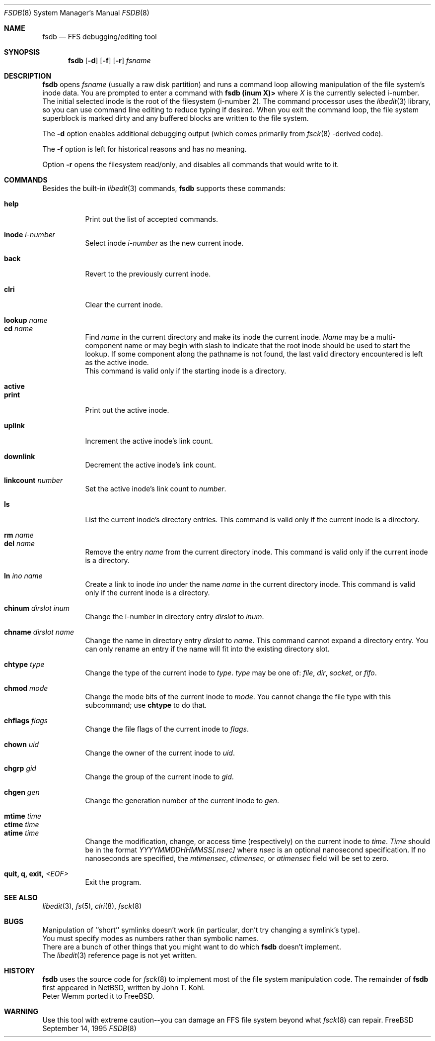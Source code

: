 .\"	$NetBSD: fsdb.8,v 1.2 1995/10/08 23:18:08 thorpej Exp $
.\"
.\" Copyright (c) 1995 John T. Kohl
.\" All rights reserved.
.\"
.\" Redistribution and use in source and binary forms, with or without
.\" modification, are permitted provided that the following conditions
.\" are met:
.\" 1. Redistributions of source code must retain the above copyright
.\"    notice, this list of conditions and the following disclaimer.
.\" 2. Redistributions in binary form must reproduce the above copyright
.\"    notice, this list of conditions and the following disclaimer in the
.\"    documentation and/or other materials provided with the distribution.
.\" 3. The name of the author may not be used to endorse or promote products
.\"    derived from this software without specific prior written permission.
.\"
.\" THIS SOFTWARE IS PROVIDED BY THE AUTHOR `AS IS'' AND ANY EXPRESS OR
.\" IMPLIED WARRANTIES, INCLUDING, BUT NOT LIMITED TO, THE IMPLIED
.\" WARRANTIES OF MERCHANTABILITY AND FITNESS FOR A PARTICULAR PURPOSE ARE
.\" DISCLAIMED.  IN NO EVENT SHALL THE AUTHOR BE LIABLE FOR ANY DIRECT,
.\" INDIRECT, INCIDENTAL, SPECIAL, EXEMPLARY, OR CONSEQUENTIAL DAMAGES
.\" (INCLUDING, BUT NOT LIMITED TO, PROCUREMENT OF SUBSTITUTE GOODS OR
.\" SERVICES; LOSS OF USE, DATA, OR PROFITS; OR BUSINESS INTERRUPTION)
.\" HOWEVER CAUSED AND ON ANY THEORY OF LIABILITY, WHETHER IN CONTRACT,
.\" STRICT LIABILITY, OR TORT (INCLUDING NEGLIGENCE OR OTHERWISE) ARISING IN
.\" ANY WAY OUT OF THE USE OF THIS SOFTWARE, EVEN IF ADVISED OF THE
.\" POSSIBILITY OF SUCH DAMAGE.
.\"
.\"	$Id: fsdb.8,v 1.6 1997/02/22 14:32:25 peter Exp $
.\"
.Dd September 14, 1995
.Dt FSDB 8
.Os FreeBSD
.Sh NAME
.Nm fsdb
.Nd FFS debugging/editing tool
.Sh SYNOPSIS
.Nm
.Op Fl d
.Op Fl f 
.Op Fl r
.Ar fsname
.Sh DESCRIPTION
.Nm
opens 
.Ar fsname
(usually a raw disk partition) and runs a command loop
allowing manipulation of the file system's inode data.  You are prompted
to enter a command with
.Ic "fsdb (inum X)>"
where
.Va X
is the currently selected i-number.  The initial selected inode is the
root of the filesystem (i-number 2).
The command processor uses the
.Xr libedit 3
library, so you can use command line editing to reduce typing if desired.
When you exit the command loop, the file system superblock is marked
dirty and any buffered blocks are written to the file system.
.Pp
The
.Fl d
option enables additional debugging output (which comes primarily from
.Xr fsck 8 -derived
code).
.Pp
The
.Fl f
option is left for historical reasons and has no meaning.
.Pp
Option
.Fl r
opens the filesystem read/only, and disables all commands that would
write to it.
.Sh COMMANDS
Besides the built-in 
.Xr libedit 3
commands,
.Nm
supports these commands:
.Pp
.Bl -tag -width indent -compact
.It Cm help
Print out the list of accepted commands.
.Pp
.It Cm inode Ar i-number
Select inode
.Ar i-number
as the new current inode.
.Pp
.It Cm back
Revert to the previously current inode.
.Pp
.It Cm clri
Clear the current inode.
.Pp
.It Cm lookup Ar name
.It Cm cd Ar name
Find
.Ar name
in the current directory and make its inode the current inode.
.Ar Name
may be a multi-component name or may begin with slash to indicate that
the root inode should be used to start the lookup.  If some component
along the pathname is not found, the last valid directory encountered is
left as the active inode.
.br
This command is valid only if the starting inode is a directory.
.Pp
.It Cm active
.It Cm print
Print out the active inode.
.Pp
.It Cm uplink
Increment the active inode's link count.
.Pp
.It Cm downlink
Decrement the active inode's link count.
.Pp
.It Cm linkcount Ar number
Set the active inode's link count to
.Ar number .
.Pp
.It Cm ls
List the current inode's directory entries.  This command is valid only
if the current inode is a directory. 
.Pp
.It Cm rm Ar name
.It Cm del Ar name
Remove the entry
.Ar name
from the current directory inode.  This command is valid only
if the current inode is a directory.
.Pp
.It Cm ln Ar ino Ar name
Create a link to inode
.Ar ino
under the name
.Ar name
in the current directory inode.  This command is valid only
if the current inode is a directory.
.Pp
.It Cm chinum Ar dirslot Ar inum
Change the i-number in directory entry
.Ar dirslot
to
.Ar inum .
.Pp
.It Cm chname Ar dirslot Ar name
Change the name in directory entry
.Ar dirslot
to
.Ar name .
This command cannot expand a directory entry.  You can only rename an
entry if the name will fit into the existing directory slot.
.Pp
.It Cm chtype Ar type
Change the type of the current inode to
.Ar type .
.Ar type
may be one of:
.Em file ,
.Em dir ,
.Em socket ,
or
.Em fifo .
.Pp
.It Cm chmod Ar mode
Change the mode bits of the current inode to
.Ar mode .
You cannot change the file type with this subcommand; use
.Ic chtype
to do that.
.Pp
.It Cm chflags Ar flags
Change the file flags of the current inode to
.Ar flags .
.Pp
.It Cm chown Ar uid
Change the owner of the current inode to
.Ar uid .
.Pp
.It Cm chgrp Ar gid
Change the group of the current inode to
.Ar gid .
.Pp
.It Cm chgen Ar gen
Change the generation number of the current inode to
.Ar gen .
.Pp
.It Cm mtime Ar time
.It Cm ctime Ar time
.It Cm atime Ar time
Change the modification, change, or access time (respectively) on the
current inode to 
.Ar time .
.Ar Time
should be in the format
.Em YYYYMMDDHHMMSS[.nsec]
where
.Em nsec
is an optional nanosecond specification.  If no nanoseconds are specified, the
.Va mtimensec ,
.Va ctimensec ,
or
.Va atimensec 
field will be set to zero.
.Pp
.It Cm quit, Cm q, Cm exit, Em <EOF>
Exit the program.
.El
.Sh SEE ALSO
.Xr libedit 3 ,
.Xr fs 5 ,
.Xr clri 8 ,
.Xr fsck 8
.Sh BUGS
Manipulation of ``short'' symlinks doesn't work (in particular, don't
try changing a symlink's type).
.br
You must specify modes as numbers rather than symbolic names.
.br
There are a bunch of other things that you might want to do which
.Nm
doesn't implement.
.br
The
.Xr libedit 3
reference page is not yet written.
.Sh HISTORY
.Nm
uses the source code for
.Xr fsck 8
to implement most of the file system manipulation code.  The remainder of
.Nm
first appeared in NetBSD, written by John T. Kohl.
.br
Peter Wemm ported it to FreeBSD.
.Sh WARNING
Use this tool with extreme caution--you can damage an FFS file system
beyond what
.Xr fsck 8
can repair. 
